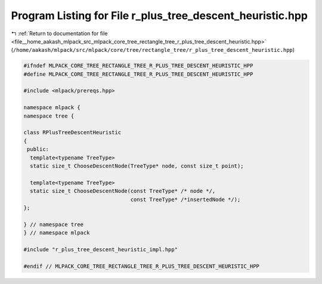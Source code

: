 
.. _program_listing_file__home_aakash_mlpack_src_mlpack_core_tree_rectangle_tree_r_plus_tree_descent_heuristic.hpp:

Program Listing for File r_plus_tree_descent_heuristic.hpp
==========================================================

|exhale_lsh| :ref:`Return to documentation for file <file__home_aakash_mlpack_src_mlpack_core_tree_rectangle_tree_r_plus_tree_descent_heuristic.hpp>` (``/home/aakash/mlpack/src/mlpack/core/tree/rectangle_tree/r_plus_tree_descent_heuristic.hpp``)

.. |exhale_lsh| unicode:: U+021B0 .. UPWARDS ARROW WITH TIP LEFTWARDS

.. code-block:: cpp

   
   #ifndef MLPACK_CORE_TREE_RECTANGLE_TREE_R_PLUS_TREE_DESCENT_HEURISTIC_HPP
   #define MLPACK_CORE_TREE_RECTANGLE_TREE_R_PLUS_TREE_DESCENT_HEURISTIC_HPP
   
   #include <mlpack/prereqs.hpp>
   
   namespace mlpack {
   namespace tree {
   
   class RPlusTreeDescentHeuristic
   {
    public:
     template<typename TreeType>
     static size_t ChooseDescentNode(TreeType* node, const size_t point);
   
     template<typename TreeType>
     static size_t ChooseDescentNode(const TreeType* /* node */,
                                     const TreeType* /*insertedNode */);
   };
   
   } // namespace tree
   } // namespace mlpack
   
   #include "r_plus_tree_descent_heuristic_impl.hpp"
   
   #endif // MLPACK_CORE_TREE_RECTANGLE_TREE_R_PLUS_TREE_DESCENT_HEURISTIC_HPP
